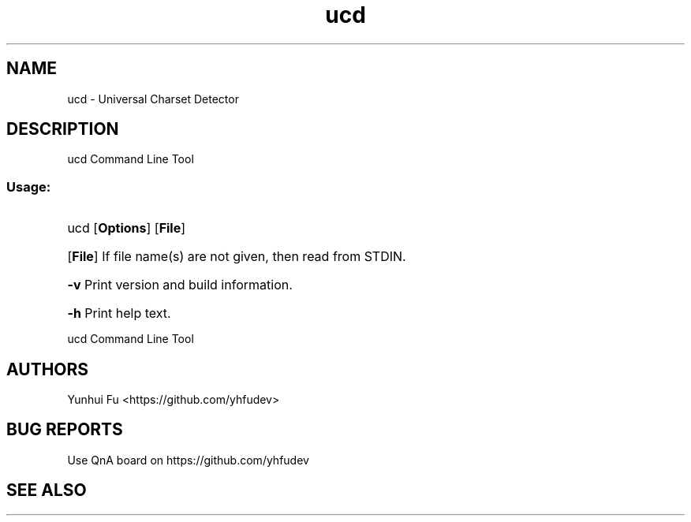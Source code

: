 .TH ucd 1 2015-01-12 "libucd Manuals" "User Commands"
.\" Process with
.\" nroff -man ucd.1
.\" 2015-01-12 Yunhui Fu <https://github.com/yhfudev>

.SH NAME
ucd \- Universal Charset Detector
.SH DESCRIPTION
ucd Command Line Tool
.SS "Usage:"
.HP
ucd [\fBOptions\fR] [\fBFile\fR]
.HP
[\fBFile\fR]
If file name(s) are not given, then read from STDIN.
.HP
\fB\-v\fR
Print version and build information.
.HP
\fB\-h\fR
Print help text.
.HP
.IP
.PP
ucd Command Line Tool

.SH AUTHORS
Yunhui Fu <https://github.com/yhfudev>

.SH "BUG REPORTS"
Use QnA board on https://github.com/yhfudev

.SH "SEE ALSO"

